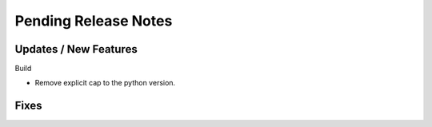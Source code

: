 Pending Release Notes
=====================

Updates / New Features
----------------------

Build

* Remove explicit cap to the python version.

Fixes
-----
